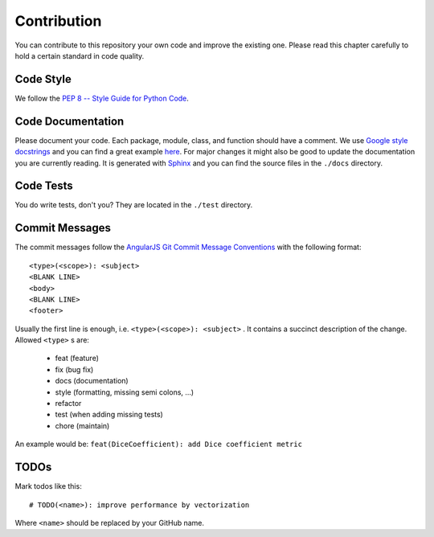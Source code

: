 Contribution
============

You can contribute to this repository your own code and improve the existing one.
Please read this chapter carefully to hold a certain standard in code quality.

Code Style
----------
We follow the `PEP 8 -- Style Guide for Python Code <https://www.python.org/dev/peps/pep-0008/>`_.

Code Documentation
------------------
Please document your code. Each package, module, class, and function should have a comment.
We use `Google style docstrings <http://google.github.io/styleguide/pyguide.html#Comments>`_ and you can find
a great example `here <http://sphinxcontrib-napoleon.readthedocs.io/en/latest/example_google.html>`_.
For major changes it might also be good to update the documentation you are currently reading.
It is generated with `Sphinx <http://www.sphinx-doc.org>`_ and you can find the source files in the ``./docs`` directory.

Code Tests
----------
You do write tests, don't you? They are located in the ``./test`` directory.

Commit Messages
---------------
The commit messages follow the
`AngularJS Git Commit Message Conventions <https://gist.github.com/stephenparish/9941e89d80e2bc58a153>`_
with the following format::

    <type>(<scope>): <subject>
    <BLANK LINE>
    <body>
    <BLANK LINE>
    <footer>

Usually the first line is enough, i.e. ``<type>(<scope>): <subject>`` .
It contains a succinct description of the change. Allowed ``<type>`` s are:

 * feat (feature)
 * fix (bug fix)
 * docs (documentation)
 * style (formatting, missing semi colons, …)
 * refactor
 * test (when adding missing tests)
 * chore (maintain)

An example would be: ``feat(DiceCoefficient): add Dice coefficient metric``

TODOs
-----
Mark todos like this::

    # TODO(<name>): improve performance by vectorization

Where ``<name>`` should be replaced by your GitHub name.
